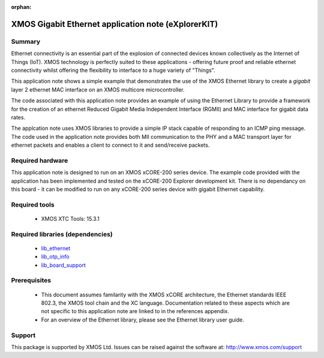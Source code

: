 :orphan:

####################################################
XMOS Gigabit Ethernet application note (eXplorerKIT)
####################################################

*******
Summary
*******

Ethernet connectivity is an essential part of the explosion of connected devices known collectively as the Internet of Things (IoT).
XMOS technology is perfectly suited to these applications - offering future proof and reliable ethernet connectivity whilst offering the flexibility to interface to a huge variety of "Things".

This application note shows a simple example that demonstrates the use
of the XMOS Ethernet library to create a *gigabit* layer 2 ethernet MAC
interface on an XMOS multicore microcontroller.

The code associated with this application note provides an example of
using the Ethernet Library to provide a framework for the creation of an
ethernet Reduced Gigabit Media Independent Interface (RGMII) and
MAC interface for gigabit data rates.

The applcation note uses XMOS libraries to provide a simple IP stack
capable of responding to an ICMP ping message. The code used in the
application note provides both MII communication to the PHY and a MAC
transport layer for ethernet packets and enables a client to connect
to it and send/receive packets.

*****************
Required hardware
*****************

This application note is designed to run on an XMOS xCORE-200 series device.
The example code provided with the application has been implemented
and tested on the xCORE-200 Explorer development kit.
There is no dependancy on this board - it can be modified to run on
any xCORE-200 series device with gigabit Ethernet capability.

**************
Required tools
**************

  * XMOS XTC Tools: 15.3.1

*********************************
Required libraries (dependencies)
*********************************

  * `lib_ethernet <https://www.xmos.com/file/lib_ethernet>`_
  * `lib_otp_info <https://www.xmos.com/file/lib_otp_info>`_
  * `lib_board_support <https://www.xmos.com/file/lib_board_support>`_


*************
Prerequisites
*************

 * This document assumes familarity with the XMOS xCORE architecture,
   the Ethernet standards IEEE 802.3, the XMOS tool chain and
   the XC language. Documentation related to these aspects which are
   not specific to this application note are linked to in the
   references appendix.

 * For an overview of the Ethernet library, please see the Ethernet
   library user guide.


*******
Support
*******

This package is supported by XMOS Ltd. Issues can be raised against the software at: http://www.xmos.com/support
